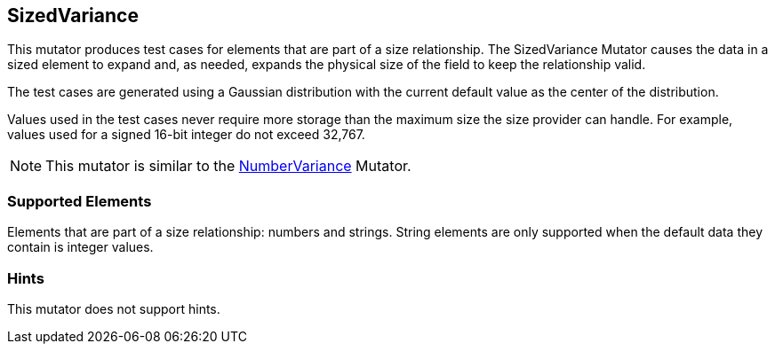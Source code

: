 <<<
[[Mutators_SizedVariance]]
== SizedVariance

This mutator produces test cases for elements that are part of a size relationship. The SizedVariance Mutator causes the data in a sized element to expand and, as needed, expands the physical size of the field to keep the relationship valid.

The test cases are generated using a Gaussian distribution with the current default value as the center of the distribution.

Values used in the test cases never require more storage than the maximum size the size provider can handle. For example, values used for a signed 16-bit integer do not exceed 32,767.

NOTE: This mutator is similar to the xref:Mutators_NumberVariance[NumberVariance] Mutator.

=== Supported Elements

Elements that are part of a size relationship: numbers and strings. String elements are only supported when the default data they contain is integer values.

=== Hints

This mutator does not support hints.

